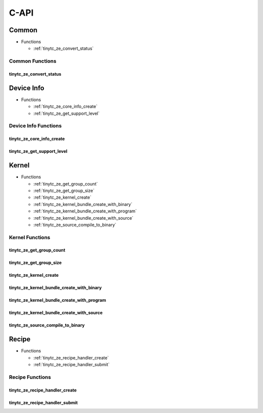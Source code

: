.. Copyright (C) 2024 Intel Corporation
   SPDX-License-Identifier: BSD-3-Clause

=====
C-API
=====

Common
======

* Functions

  * :ref:`tinytc_ze_convert_status`

Common Functions
----------------

tinytc_ze_convert_status
........................

.. doxygenfunction:: tinytc_ze_convert_status

Device Info
===========

* Functions

  * :ref:`tinytc_ze_core_info_create`

  * :ref:`tinytc_ze_get_support_level`

Device Info Functions
---------------------

tinytc_ze_core_info_create
..........................

.. doxygenfunction:: tinytc_ze_core_info_create

tinytc_ze_get_support_level
...........................

.. doxygenfunction:: tinytc_ze_get_support_level

Kernel
======

* Functions

  * :ref:`tinytc_ze_get_group_count`

  * :ref:`tinytc_ze_get_group_size`

  * :ref:`tinytc_ze_kernel_create`

  * :ref:`tinytc_ze_kernel_bundle_create_with_binary`

  * :ref:`tinytc_ze_kernel_bundle_create_with_program`

  * :ref:`tinytc_ze_kernel_bundle_create_with_source`

  * :ref:`tinytc_ze_source_compile_to_binary`

Kernel Functions
----------------

tinytc_ze_get_group_count
.........................

.. doxygenfunction:: tinytc_ze_get_group_count

tinytc_ze_get_group_size
........................

.. doxygenfunction:: tinytc_ze_get_group_size

tinytc_ze_kernel_create
.......................

.. doxygenfunction:: tinytc_ze_kernel_create

tinytc_ze_kernel_bundle_create_with_binary
..........................................

.. doxygenfunction:: tinytc_ze_kernel_bundle_create_with_binary

tinytc_ze_kernel_bundle_create_with_program
...........................................

.. doxygenfunction:: tinytc_ze_kernel_bundle_create_with_program

tinytc_ze_kernel_bundle_create_with_source
..........................................

.. doxygenfunction:: tinytc_ze_kernel_bundle_create_with_source

tinytc_ze_source_compile_to_binary
..................................

.. doxygenfunction:: tinytc_ze_source_compile_to_binary

Recipe
======

* Functions

  * :ref:`tinytc_ze_recipe_handler_create`

  * :ref:`tinytc_ze_recipe_handler_submit`

Recipe Functions
----------------

tinytc_ze_recipe_handler_create
...............................

.. doxygenfunction:: tinytc_ze_recipe_handler_create

tinytc_ze_recipe_handler_submit
...............................

.. doxygenfunction:: tinytc_ze_recipe_handler_submit

